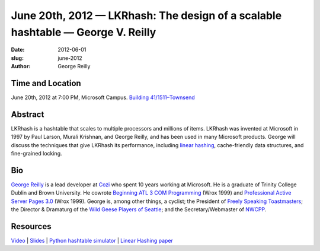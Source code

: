 June 20th, 2012 — LKRhash: The design of a scalable hashtable — George V. Reilly
################################################################################

:date: 2012-06-01
:slug: june-2012
:author: George Reilly

Time and Location
~~~~~~~~~~~~~~~~~

June 20th, 2012 at 7:00 PM, Microsoft Campus.
`Building 41/1511–Townsend
<http://www.bing.com/maps/?v=2&where1=Microsoft+Building+41>`_

Abstract
~~~~~~~~

LKRhash is a hashtable that scales to multiple processors and millions of items. 
LKRhash was invented at Microsoft in 1997 by Paul Larson, Murali Krishnan, and George Reilly,
and has been used in many Microsoft products.
George will discuss the techniques that give LKRhash its performance,
including \ `linear hashing <http://en.wikipedia.org/wiki/Linear_hashing>`_,
cache-friendly data structures, and fine-grained locking.

Bio
~~~

`George Reilly <https://plus.google.com/114544378971035279158/about>`_
is a lead developer at `Cozi <http://www.cozi.com/>`_
who spent 10 years working at Microsoft.
He is a graduate of Trinity College Dublin and Brown University.
He cowrote `Beginning ATL 3 COM Programming
<http://www.amazon.com/Beginning-ATL-3-Com-Programming/dp/1861001207>`_
(Wrox 1999) and `Professional Active Server Pages 3.0
<http://www.amazon.com/Professional-Active-Server-Pages-3-0/dp/B0000B0SYJ/>`_
(Wrox 1999).
George is, among other things, a cyclist;
the President of `Freely Speaking Toastmasters <http://freelyspeaking.org/>`_;
the Director & Dramaturg of the `Wild Geese Players of Seattle
<http://www.wildgeeseseattle.org/>`_;
and the Secretary/Webmaster of `NWCPP <http://nwcpp.org/>`_.

Resources
~~~~~~~~~

`Video <https://vimeo.com/44575071>`_ \|
`Slides </static/talks/2012/lkrhash.pptx>`_ \|
`Python hashtable simulator </static/talks/2012/hashtable.py.txt>`_ \|
`Linear Hashing paper <http://www.csd.uoc.gr/~hy460/pdf/Dynamic%20Hash%20Tables.pdf>`_
